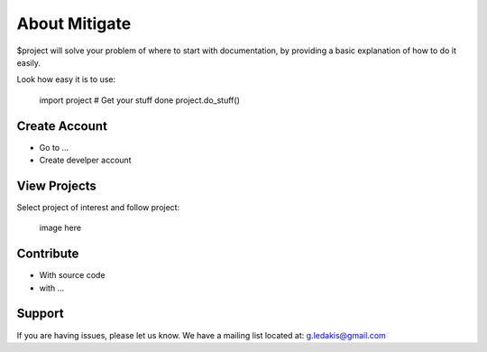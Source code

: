 About Mitigate
========

$project will solve your problem of where to start with documentation,
by providing a basic explanation of how to do it easily.

Look how easy it is to use:

    import project
    # Get your stuff done
    project.do_stuff()

Create Account
--------

- Go to ...
- Create develper account

View Projects
------------

Select project of interest and follow project:

    image here

Contribute
----------

- With source code
- with ...

Support
-------

If you are having issues, please let us know.
We have a mailing list located at: g.ledakis@gmail.com


